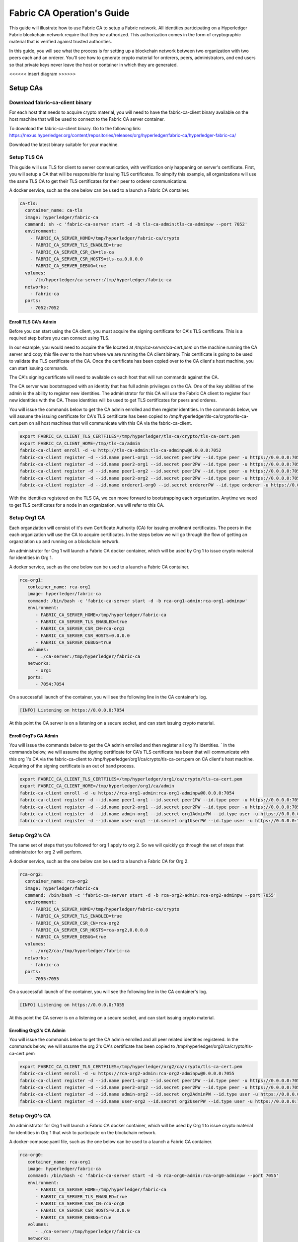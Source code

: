 Fabric CA Operation's Guide
============================

This guide will illustrate how to use Fabric CA to setup
a Fabric network. All identities participating on a Hyperledger
Fabric blockchain network require that they be authorized. This
authorization comes in the form of cryptographic material that is
verified against trusted authorities. 

In this guide, you will see what the process is for setting up a
blockchain network between two organization with two peers each
and an orderer. You'll see how to generate crypto material for orderers,
peers, administrators, and end users so that private keys never leave
the host or container in which they are generated.

<<<<<< insert diagram >>>>>>

Setup CAs
----------

Download fabric-ca-client binary
^^^^^^^^^^^^^^^^^^^^^^^^^^^^^^^^^^

For each host that needs to acquire crypto material, you will need to have the
fabric-ca-client binary available on the host machine that will be used to connect
to the Fabric CA server container.

To download the fabric-ca-client binary. Go to the following link: https://nexus.hyperledger.org/content/repositories/releases/org/hyperledger/fabric-ca/hyperledger-fabric-ca/

Download the latest binary suitable for your machine.

Setup TLS CA
^^^^^^^^^^^^^^

This guide will use TLS for client to server communication, with verification
only happening on server's certificate. First, you will setup
a CA that will be responsible for issuing TLS certificates. To simplfy this
example, all organizations will use the same TLS CA to get their TLS certificates
for their peer to orderer communications.

A docker service, such as the one below can be used to a launch a Fabric CA
container.

.. code:: yaml

  ca-tls:
    container_name: ca-tls
    image: hyperledger/fabric-ca
    command: sh -c 'fabric-ca-server start -d -b tls-ca-admin:tls-ca-adminpw --port 7052'
    environment:
      - FABRIC_CA_SERVER_HOME=/tmp/hyperledger/fabric-ca/crypto
      - FABRIC_CA_SERVER_TLS_ENABLED=true
      - FABRIC_CA_SERVER_CSR_CN=tls-ca
      - FABRIC_CA_SERVER_CSR_HOSTS=tls-ca,0.0.0.0
      - FABRIC_CA_SERVER_DEBUG=true
    volumes:
      - /tm/hyperledger/ca-server:/tmp/hyperledger/fabric-ca
    networks:
      - fabric-ca
    ports:
      - 7052:7052

Enroll TLS CA's Admin
~~~~~~~~~~~~~~~~~~~~~~~

Before you can start using the CA client, you must acquire the signing
certificate for CA's TLS certificate. This is a required step before you
can connect using TLS. 

In our example, you would need to acquire the file located at `/tmp/ca-server/ca-cert.pem`
on the machine running the CA server and copy this file over to the host where
we are running the CA client binary. This certificate is going to be used to validate
the TLS certificate of the CA. Once the certificate has been copied over to the CA client's
host machine, you can start issuing commands.

The CA's signing certificate will need to available on each host that will run
commands against the CA.

The CA server was bootstrapped with an identity that has full admin privileges on the CA. One of the
key abilities of the admin is the ability to register new identities. The administrator for this CA will use 
the Fabric CA client to register four new identities with the CA. These identities will be
used to get TLS certificates for peers and orderes.

You will issue the commands below to get the CA admin enrolled and then register identities.
In the commands below, we will assume the issuing certificate for CA's TLS certificate has been
copied to /tmp/hyperledger/tls-ca/crypto/tls-ca-cert.pem on all host machines
that will communicate with this CA via the fabric-ca-client.

.. code:: bash


   export FABRIC_CA_CLIENT_TLS_CERTFILES=/tmp/hyperledger/tls-ca/crypto/tls-ca-cert.pem
   export FABRIC_CA_CLIENT_HOME=/tmp/tls-ca/admin
   fabric-ca-client enroll -d -u http://tls-ca-admin:tls-ca-adminpw@0.0.0.0:7052
   fabric-ca-client register -d --id.name peer1-org1 --id.secret peer1PW --id.type peer -u https://0.0.0.0:7052 
   fabric-ca-client register -d --id.name peer2-org1 --id.secret peer2PW --id.type peer -u https://0.0.0.0:7052
   fabric-ca-client register -d --id.name peer1-org2 --id.secret peer1PW --id.type peer -u https://0.0.0.0:7052 
   fabric-ca-client register -d --id.name peer2-org2 --id.secret peer2PW --id.type peer -u https://0.0.0.0:7052
   fabric-ca-client register -d --id.name orderer1-org0 --id.secret ordererPW --id.type orderer -u https://0.0.0.0:7052 

With the identities registered on the TLS CA, we can move forward to bootstrapping each organization.
Anytime we need to get TLS certificates for a node in an organization, we will refer to this CA.

Setup Org1 CA
^^^^^^^^^^^^^^

Each organziation will consist of it's own Certificate Authority (CA) for
issuing enrollment certificates. The peers in the each organization will
use the CA to acquire certificates. In the steps below we will go through
the flow of getting an organziation up and running on a blockchain network.

An administrator for Org 1 will launch a Fabric CA docker container, which
will be used by Org 1 to issue crypto material for identities in Org 1.

A docker service, such as the one below can be used to a launch a Fabric CA
container.

.. code:: yaml

   rca-org1:
      container_name: rca-org1
      image: hyperledger/fabric-ca
      command: /bin/bash -c 'fabric-ca-server start -d -b rca-org1-admin:rca-org1-adminpw'
      environment:
         - FABRIC_CA_SERVER_HOME=/tmp/hyperledger/fabric-ca
         - FABRIC_CA_SERVER_TLS_ENABLED=true
         - FABRIC_CA_SERVER_CSR_CN=rca-org1
         - FABRIC_CA_SERVER_CSR_HOSTS=0.0.0.0
         - FABRIC_CA_SERVER_DEBUG=true
      volumes:
         - ./ca-server:/tmp/hyperledger/fabric-ca
      networks:
         - org1
      ports:
         - 7054:7054

On a successfull launch of the container, you will see the following line in
the CA container's log.

.. code:: bash

   [INFO] Listening on https://0.0.0.0:7054

At this point the CA server is on a listening on a secure socket, and can start
issuing crypto material.

Enroll Org1's CA Admin
~~~~~~~~~~~~~~~~~~~~~~~

You will issue the commands below to get the CA admin enrolled and then register all org 1's
identities. 
`
In the commands below, we will assume the signing certificate for CA's TLS certificate has been
that will communicate with this org 1's CA via the fabric-ca-client to /tmp/hyperledger/org1/ca/crypto/tls-ca-cert.pem
on CA client's host machine. Acquiring of the signing certificate is an out of
band process.

.. code:: bash

    export FABRIC_CA_CLIENT_TLS_CERTFILES=/tmp/hyperledger/org1/ca/crypto/tls-ca-cert.pem
    export FABRIC_CA_CLIENT_HOME=/tmp/hyperledger/org1/ca/admin
    fabric-ca-client enroll -d -u https://rca-org1-admin:rca-org1-adminpw@0.0.0.0:7054
    fabric-ca-client register -d --id.name peer1-org1 --id.secret peer1PW --id.type peer -u https://0.0.0.0:7054 
    fabric-ca-client register -d --id.name peer2-org1 --id.secret peer2PW --id.type peer -u https://0.0.0.0:7054
    fabric-ca-client register -d --id.name admin-org1 --id.secret org1AdminPW --id.type user -u https://0.0.0.0:7054 
    fabric-ca-client register -d --id.name user-org1 --id.secret org1UserPW --id.type user -u https://0.0.0.0:7054

Setup Org2's CA
^^^^^^^^^^^^^^^^^

The same set of steps that you followed for org 1 apply to org 2. So we will quickly
go through the set of steps that administrator for org 2 will perform.

A docker service, such as the one below can be used to a launch a Fabric CA for Org 2.

.. code:: yaml

  rca-org2:
    container_name: rca-org2
    image: hyperledger/fabric-ca
    command: /bin/bash -c 'fabric-ca-server start -d -b rca-org2-admin:rca-org2-adminpw --port 7055'
    environment:
      - FABRIC_CA_SERVER_HOME=/tmp/hyperledger/fabric-ca/crypto
      - FABRIC_CA_SERVER_TLS_ENABLED=true
      - FABRIC_CA_SERVER_CSR_CN=rca-org2
      - FABRIC_CA_SERVER_CSR_HOSTS=rca-org2,0.0.0.0
      - FABRIC_CA_SERVER_DEBUG=true
    volumes:
      - ./org2/ca:/tmp/hyperledger/fabric-ca
    networks:
      - fabric-ca
    ports:
      - 7055:7055

On a successfull launch of the container, you will see the following line in
the CA container's log.

.. code:: bash

   [INFO] Listening on https://0.0.0.0:7055

At this point the CA server is on a listening on a secure socket, and can start issuing
crypto material.

Enrolling Org2's CA Admin
~~~~~~~~~~~~~~~~~~~~~~~~~~

You will issue the commands below to get the CA admin enrolled and all peer
related identities registered. In the commands below, we will assume the org 2's CA's
certificate has been copied to /tmp/hyperledger/org2/ca/crypto/tls-ca-cert.pem

.. code:: bash

    export FABRIC_CA_CLIENT_TLS_CERTFILES=/tmp/hyperledger/org2/ca/crypto/tls-ca-cert.pem
    fabric-ca-client enroll -d -u https://rca-org2-admin:rca-org2-adminpw@0.0.0.0:7055
    fabric-ca-client register -d --id.name peer1-org2 --id.secret peer1PW --id.type peer -u https://0.0.0.0:7055 
    fabric-ca-client register -d --id.name peer2-org2 --id.secret peer2PW --id.type peer -u https://0.0.0.0:7055
    fabric-ca-client register -d --id.name admin-org2 --id.secret org2AdminPW --id.type user -u https://0.0.0.0:7055 
    fabric-ca-client register -d --id.name user-org2 --id.secret org2UserPW --id.type user -u https://0.0.0.0:7055

Setup Org0's CA
^^^^^^^^^^^^^^^^^

An administrator for Org 1 will launch a Fabric CA docker container, which
will be used by Org 1 to issue crypto material for identities in Org 1 that
wish to participate on the blockchain network.

A docker-compose.yaml file, such as the one below can be used to a launch a
Fabric CA container.

.. code:: yaml

   rca-org0:
      container_name: rca-org1
      image: hyperledger/fabric-ca
      command: /bin/bash -c 'fabric-ca-server start -d -b rca-org0-admin:rca-org0-adminpw --port 7055'
      environment:
         - FABRIC_CA_SERVER_HOME=/tmp/hyperledger/fabric-ca
         - FABRIC_CA_SERVER_TLS_ENABLED=true
         - FABRIC_CA_SERVER_CSR_CN=rca-org0
         - FABRIC_CA_SERVER_CSR_HOSTS=0.0.0.0
         - FABRIC_CA_SERVER_DEBUG=true
      volumes:
         - ./ca-server:/tmp/hyperledger/fabric-ca
      networks:
         - org0
      ports:
         - 7056:7056

On a successfull launch of the container, you will see the following line in
the CA container's log.

.. code:: bash

   [INFO] Listening on https://0.0.0.0:7056

At this point the CA server is on a listening on a secure socket, and can start issuing
crypto material.

Setup Peers
-----------------

Setup Org1's Peers
^^^^^^^^^^^^^^^^^^^

An administrator for Org 1 will enroll the peers with the CA and then launch the
peer docker containers. 

Enroll Peer1
~~~~~~~~~~~~~

Before starting the peer, you will need to enroll the peer identity with the CA
to get the MSP that the peer will use. This is known as the local peer MSP.

If the host machine running peer1 does not have the fabric-ca-client binary, please
refer to the instructions above on to download the binary.

In the commands below, we will assume the signing certificate for org1's CA's
TLS certificate has been copied to /tmp/hyperledger/org1/peer1/tls/org1-ca-cert.pem
peer1's host machine. Acquiring of the signing certificate is an out of
band process.

.. code:: bash

    export FABRIC_CA_CLIENT_HOME=/tmp/hyperledger/org1/peer1
    export FABRIC_CA_CLIENT_TLS_CERTFILES=/tmp/hyperledger/org1/peer1/tls/org1-ca-cert.pem
    fabric-ca-client enroll -d -u https://peer1-org1:peer1PW@0.0.0.0:7054

Next step is to get the TLS crypto for the peer.. This requires another enrollment,
but this time you will enroll against the ``tls`` profile on the TLS CA. You will
also need to provide the address of the host machine in the enrollment request as
the input to the ``csr.hosts`` flag.

.. code:: bash

    export FABRIC_CA_CLIENT_MSPDIR=tls-msp
    export FABRIC_CA_CLIENT_TLS_CERTFILES=/tmp/hyperledger/tls-ca/crypto/tls-ca-cert.pem
    fabric-ca-client enroll -d -u https://peer1-org1:peer1PW@0.0.0.0:7052 --enrollment.profile tls --csr.hosts peer1-org1

Go to path ``/tmp/hyperledger/org1/peer1/tls-msp/keystore`` and change the name of
the key to ``key.pem``. This will make it easy to be able to refer to the key in
later steps.

At this point, you will have two MSP directories. One MSP contains peer's enrollment
certificate and the other has the peer's TLS certificate. However, there needs be
one additional folder added in the enrollment MSP directory, and this is the ``admincerts``
folder. This folder will contain certificates for the administrator of org 1.
We will talk more about this when we enroll org1's admin a little further down.

Enroll Peer2
~~~~~~~~~~~~~

You will perform similiar commands for Peer2. In the commands below, we will
assume the issuing certificate for org1's CA's TLS certificate has been has been copied to
/tmp/hyperledger/org1/peer2/tls/org1-ca-cert.pem  on peer2's host machine. 

.. code:: bash

    export FABRIC_CA_CLIENT_HOME=/tmp/hyperledger/org1/peer2
    export FABRIC_CA_CLIENT_TLS_CERTFILES=/tmp/hyperledger/org1/peer2/tls/org1-ca-cert.pem
    fabric-ca-client enroll -d -u https://peer2-org1:peer2PW@0.0.0.0:7054

Next step is to get the TLS crypto for the peer. This requires another enrollment,
but this time you will enroll against the ``tls`` profile on the CA. You will also
need to provide the address of the host machine in the enrollment request as the
input to the ``csr.hosts`` flag.

.. code:: bash

    export FABRIC_CA_CLIENT_MSPDIR=tls-msp
    export FABRIC_CA_CLIENT_TLS_CERTFILES=/tmp/hyperledger/tls-ca/crypto/tls-ca-cert.pem
    fabric-ca-client enroll -d -u https://peer2-org1:peer2PW@0.0.0.0:7052 --enrollment.profile tls --csr.hosts peer2-org1

Go to path ``/tmp/hyperledger/peer2/tls-msp/keystore`` and change the name of the key to ``key.pem``.
This will make it easy to be able to refer to the key in later steps.

At this point, you will have two MSP directories. One MSP contains peer's enrollment
certificate and the other has the peer's TLS certificate. However, there needs be
on additional folder added in the enrollment MSP directory, and this is the ``admincerts``
folder. This folder will contain certificates for the administrator of org 1.
We will talk more about this when we enroll org1's admin a little further down.

Enroll Org1's Admin
~~~~~~~~~~~~~~~~~~~~

At this point, both peer identities have been enrolled. Now, you will enroll the
org's admin identity. The admin identity is responsible for activities such as
installing and instantiating chaincode. The steps below will enroll the admin.
The steps below assume that this is being executed in on peer1's host machine.

.. code:: bash

    export FABRIC_CA_CLIENT_HOME=/tmp/hyperledger/org1/admin
    export FABRIC_CA_CLIENT_TLS_CERTFILES=/tmp/hyperledger/org1/peer1/tls/org1-ca-cert.pem
    export FABRIC_CA_CLIENT_MSPDIR=msp
    fabric-ca-client enroll -d -u https://admin-org1:org1@0.0.0.0:7055

After enrollment, you should have an admin MSP. You will copy the
certifcate from this MSP and move it to the peer1's MSP in the ``admincerts``
folder. You will need to disseminate the this admin cert to other peers in the
org, and it will need to go in to the ``admincerts`` folder of each peers' MSP.

The commands below are only for peer1, the exchange of admin cert to peer2 will
happen out of band.

.. code:: bash

    mkdir /tmp/hyperledger/org1/peer1/msp/admincerts
    cp /tmp/hyperledger/org1/admin/msp/signcerts/cert.pem /tmp/hyperledger/org1/peer1/msp/admincerts/org1-admin-cert.pem

Launch Org1's Peers
~~~~~~~~~~~~~~~~~~~~

A docker service, such as the one below can be used to a launch a container for peer1.

.. code:: yaml

  peer1-org1:
    container_name: peer1-org1
    image: hyperledger/fabric-peer
    environment:
      - CORE_PEER_ID=peer1-org1
      - CORE_PEER_ADDRESS=peer1-org1:7051
      - CORE_PEER_LOCALMSPID=org1MSP
      - CORE_PEER_MSPCONFIGPATH=/tmp/hyperledger/org1/peer1/msp
      - CORE_VM_ENDPOINT=unix:///host/var/run/docker.sock
      - CORE_VM_DOCKER_HOSTCONFIG_NETWORKMODE=guide_fabric-ca
      - FABRIC_LOGGING_SPEC=grpc=debug:info
      - CORE_PEER_TLS_ENABLED=true
      - CORE_PEER_TLS_CERT_FILE=/tmp/hyperledger/org1/peer1/tls-msp/signcerts/cert.pem
      - CORE_PEER_TLS_KEY_FILE=/tmp/hyperledger/org1/peer1/tls-msp/keystore/key.pem
      - CORE_PEER_TLS_ROOTCERT_FILE=/tmp/hyperledger/org1/peer1/tls-msp/tlscacerts/tls-0-0-0-0-7052.pem
      - CORE_PEER_GOSSIP_USELEADERELECTION=true
      - CORE_PEER_GOSSIP_ORGLEADER=false
      - CORE_PEER_GOSSIP_EXTERNALENDPOINT=peer1-org1:7051
      - CORE_PEER_GOSSIP_SKIPHANDSHAKE=true
    working_dir: /opt/gopath/src/github.com/hyperledger/fabric/org1/peer1
    volumes:
      - /var/run:/host/var/run
      - /tmp/hyperledger/org1/peer1:/tmp/hyperledger/org1/peer1
    networks:
      - fabric-ca

Launching the peer service will bring up a peer container, and in the logs you will
see the following line:

.. code:: bash

   serve -> INFO 020 Started peer with ID=[name:"peer1-org1" ], network ID=[dev], address=[peer1-org1:7051]

A docker service, such as the one below can be used to a launch a container for the first peer.

.. code:: yaml

  peer2-org1:
    container_name: peer2-org1
    image: hyperledger/fabric-peer
    environment:
      - CORE_PEER_ID=peer2-org1
      - CORE_PEER_ADDRESS=peer2-org1:7051
      - CORE_PEER_LOCALMSPID=org1MSP
      - CORE_PEER_MSPCONFIGPATH=/tmp/hyperledger/org1/peer2/msp
      - CORE_VM_ENDPOINT=unix:///host/var/run/docker.sock
      - CORE_VM_DOCKER_HOSTCONFIG_NETWORKMODE=guide_fabric-ca
      - FABRIC_LOGGING_SPEC=grpc=debug:info
      - CORE_PEER_TLS_ENABLED=true
      - CORE_PEER_TLS_CERT_FILE=/tmp/hyperledger/org1/peer2/tls-msp/signcerts/cert.pem
      - CORE_PEER_TLS_KEY_FILE=/tmp/hyperledger/org1/peer2/tls-msp/keystore/key.pem
      - CORE_PEER_TLS_ROOTCERT_FILE=/tmp/hyperledger/org1/peer2/tls-msp/tlscacerts/tls-0-0-0-0-7052.pem
      - CORE_PEER_GOSSIP_USELEADERELECTION=true
      - CORE_PEER_GOSSIP_ORGLEADER=false
      - CORE_PEER_GOSSIP_EXTERNALENDPOINT=peer2-org1:7051
      - CORE_PEER_GOSSIP_SKIPHANDSHAKE=true
      - CORE_PEER_GOSSIP_BOOTSTRAP=peer1-org1:7051
    working_dir: /opt/gopath/src/github.com/hyperledger/fabric/org1/peer2
    volumes:
      - /var/run:/host/var/run
      - /tmp/hyperledger/org1/peer2:/tmp/hyperledger/org1/peer2
    networks:
      - fabric-ca

Launching the peer service will bring up a peer container, and in the logs you
will see the following line:

.. code:: bash

    serve -> INFO 020 Started peer with ID=[name:"peer2-org1" ], network ID=[dev], address=[peer2-org1:7051]

Setup Org2's Peers
~~~~~~~~~~~~~~~~~~~~

An administrator for Org 2 will use the CA bootstap identity to enroll the peers
with the CA and then launch the peer docker containers. 

Enroll Peer1
^^^^^^^^^^^^^

You will issue the commands below to get the peer1 enrolled. In the commands below,
we will assume the CA's certificate is available at
/tmp/hyperledger/org2/peer1/tls/org2-ca-cert.pem on peer1's host machine. 

.. code:: bash

    export FABRIC_CA_CLIENT_HOME=/tmp/hyperledger/org2/peer1
    export FABRIC_CA_CLIENT_TLS_CERTFILES=/tmp/hyperledger/org2/peer1/tls/org2-ca-cert.pem
    fabric-ca-client enroll -d -u https://peer1-org2:peer1PW@0.0.0.0:7055

Get TLS certificates:

.. code:: bash

    export FABRIC_CA_CLIENT_MSPDIR=tls-msp
    export FABRIC_CA_CLIENT_TLS_CERTFILES=/tmp/hyperledger/tls-ca/crypto/tls-ca-cert.pem
    fabric-ca-client enroll -d -u https://peer1-org2:peer1PW@0.0.0.0:7052 --enrollment.profile tls --csr.hosts peer1-org2

Go to path ``/tmp/hyperledger/peer1/tls-msp/keystore`` and change the name of the
key to ``key.pem``.

Enroll Peer2
^^^^^^^^^^^^^

You will issue the commands below to get peer2 enrolled. In the commands below,
we will assume the CA's certificate is available at
/tmp/hyperledger/org2/peer2/tls/org2-ca-cert.pem on peer2's host machine. 

.. code:: bash

    export FABRIC_CA_CLIENT_HOME=/tmp/hyperledger/org2/peer2
    export FABRIC_CA_CLIENT_TLS_CERTFILES=/tmp/hyperledger/org2/peer2/tls/org2-ca-cert.pem
    fabric-ca-client enroll -d -u https://peer2-org2:peer2PW@0.0.0.0:7055

Get TLS certificates:

.. code:: bash

    export FABRIC_CA_CLIENT_MSPDIR=tls-msp
    export FABRIC_CA_CLIENT_TLS_CERTFILES=/tmp/hyperledger/tls-ca/crypto/tls-ca-cert.pem
    fabric-ca-client enroll -d -u https://peer2-org2:peer2PW@0.0.0.0:7052 --enrollment.profile tls --csr.hosts peer2-org2

Go to path ``/tmp/hyperledger/org2/peer2/tls-msp/keystore`` and change the name
of the key to ``key.pem``.

Enroll Org2's Admin
^^^^^^^^^^^^^^^^^^^^

At this point, you will have two MSP directory. One MSP contains your enrollment certificate and the other
has your TLS certificate. However, there needs be on additional folder added in the enrollment MSP directory,
this is the ``admincerts`` folder. This folder will contain certificates for the administrator of org2.
You will enroll the org2 admin's identity by issuing the commands below.

.. code:: bash

    export FABRIC_CA_CLIENT_HOME=/tmp/hyperledger/org2/admin
    export FABRIC_CA_CLIENT_TLS_CERTFILES=/tmp/hyperledger/org1/peer1/tls/org1-ca-cert.pem
    export FABRIC_CA_CLIENT_MSPDIR=msp
    fabric-ca-client enroll -d -u https://admin-org2:org2AdminPW@0.0.0.0:7055

After enrollment, you should have an admin MSP folder at. You will copy the certifcate from this MSP
and move it to the peer MSP under the ``admincerts`` folder. The commands below are only for peer1,
the exchange of admin cert to peer2 will happen out of band.

.. code:: bash

    mkdir /tmp/hyperledger/org2/peer1/msp/admincerts
    cp /tmp/hyperledger/org2/admin/msp/signcerts/cert.pem /tmp/hyperledger/org2/peer1/msp/admincerts/org2-admin-cert.pem

Launch Org2's Peers
^^^^^^^^^^^^^^^^^^^^^^^

A docker service, such as the one below can be used to a launch a container for
the peer1.

.. code:: yaml

  peer1-org2:
    container_name: peer1-org2
    image: hyperledger/fabric-peer
    environment:
      - CORE_PEER_ID=peer1-org2
      - CORE_PEER_ADDRESS=peer1-org2:7051
      - CORE_PEER_LOCALMSPID=org2MSP
      - CORE_PEER_MSPCONFIGPATH=/tmp/hyperledger/org2/peer1/msp
      - CORE_VM_ENDPOINT=unix:///host/var/run/docker.sock
      - CORE_VM_DOCKER_HOSTCONFIG_NETWORKMODE=guide_fabric-ca
      - FABRIC_LOGGING_SPEC=debug
      - CORE_PEER_TLS_ENABLED=true
      - CORE_PEER_TLS_CERT_FILE=/tmp/hyperledger/org2/peer1/tls-msp/signcerts/cert.pem
      - CORE_PEER_TLS_KEY_FILE=/tmp/hyperledger/org2/peer1/tls-msp/keystore/key.pem
      - CORE_PEER_TLS_ROOTCERT_FILE=/tmp/hyperledger/org2/peer1/tls-msp/tlscacerts/tls-0-0-0-0-7052.pem
      - CORE_PEER_GOSSIP_USELEADERELECTION=true
      - CORE_PEER_GOSSIP_ORGLEADER=false
      - CORE_PEER_GOSSIP_EXTERNALENDPOINT=peer1-org2:7051
      - CORE_PEER_GOSSIP_SKIPHANDSHAKE=true
    working_dir: /opt/gopath/src/github.com/hyperledger/fabric/org2/peer1
    volumes:
      - /var/run:/host/var/run
      - /tmp/hyperledger/org2/peer1:/tmp/hyperledger/org2/peer1
    networks:
      - fabric-ca

Launching the peer service will bring up a peer container, and in the logs you
will see the following line:

.. code:: bash

   serve -> INFO 020 Started peer with ID=[name:"peer1-org2" ], network ID=[dev], address=[peer1-org2:7051]

A docker service, such as the one below can be used to a launch a container for the peer1.

.. code:: yaml

  peer2-org2:
    container_name: peer2-org2
    image: hyperledger/fabric-peer
    environment:
      - CORE_PEER_ID=peer2-org2
      - CORE_PEER_ADDRESS=peer2-org2:7051
      - CORE_PEER_LOCALMSPID=org2MSP
      - CORE_PEER_MSPCONFIGPATH=/tmp/hyperledger/org2/peer2/msp
      - CORE_VM_ENDPOINT=unix:///host/var/run/docker.sock
      - CORE_VM_DOCKER_HOSTCONFIG_NETWORKMODE=guide_fabric-ca
      - FABRIC_LOGGING_SPEC=debug
      - CORE_PEER_TLS_ENABLED=true
      - CORE_PEER_TLS_CERT_FILE=/tmp/hyperledger/org2/peer2/tls-msp/signcerts/cert.pem
      - CORE_PEER_TLS_KEY_FILE=/tmp/hyperledger/org2/peer2/tls-msp/keystore/key.pem
      - CORE_PEER_TLS_ROOTCERT_FILE=/tmp/hyperledger/org2/peer2/tls-msp/tlscacerts/tls-0-0-0-0-7052.pem
      - CORE_PEER_GOSSIP_USELEADERELECTION=true
      - CORE_PEER_GOSSIP_ORGLEADER=false
      - CORE_PEER_GOSSIP_EXTERNALENDPOINT=peer2-org2:7051
      - CORE_PEER_GOSSIP_SKIPHANDSHAKE=true
      - CORE_PEER_GOSSIP_BOOTSTRAP=peer1-org2:7051
    working_dir: /opt/gopath/src/github.com/hyperledger/fabric/org2/peer2
    volumes:
      - /var/run:/host/var/run
      - ./org2/peer2:/tmp/hyperledger/org2/peer2
    networks:
      - fabric-ca
   version: '2'

Launching the peer service will bring up a peer container, and in the logs you will see the following line:

.. code:: bash

    serve -> INFO 020 Started peer with ID=[name:"peer2-org2" ], network ID=[dev], address=[peer2-org2:7052]

Setup Orderer
---------------

Enroll Orderer
^^^^^^^^^^^^^^^

Before starting the orderer, you will need to enroll the orderer identity with the CA to get the MSP
that the orderer will use. This is known as the local orderer MSP.

If the host machine does not have the fabric-ca-client binary, please refer to the instructions above
on to download the binary.

You will issue the commands below to get the first orderer enrolled. In the commands below,
we will assume the CA's certificate is available at /crypto/org1/peer1/ca-cert.pem on peer 1's
host machine. 

.. code:: bash

    export FABRIC_CA_CLIENT_HOME=./orderer
    export FABRIC_CA_CLIENT_TLS_CERTFILES=/crypto/org0/orderer/ca-cert.pem
    fabric-ca-client enroll -d -u https://orderer-org0:ordererPW@0.0.0.0:7056

Next step is to get the TLS crypto for the peer. This requires another enrollment, but this time you will
enroll against the ``tls`` profile on the CA. You will also need to provide the host's in your enrollment
request.

.. code:: bash

    export FABRIC_CA_CLIENT_MSPDIR=tls-msp
    fabric-ca-client enroll -d -u https://orderer-org0:ordererPW@0.0.0.0:7056 --enrollment.profile tls --csr.hosts orderer1-org0

Go to path ``./orderer/tls-msp/keystore`` and change the name of the key to ``key.pem``.

At this point, you will have two MSP directory. One MSP contains your enrollment certificate and the other
has your TLS certificate. However, there needs be on additional folder added in the enrollment MSP directory, this is the ``admincerts`` folder. This folder will contain certificates for the administrator of peer 1. Now, you will enroll the peer admin's identity by issuing the commands below.

.. code:: bash

    export FABRIC_CA_CLIENT_HOME=./orderer-admin
    export FABRIC_CA_CLIENT_MSPDIR=msp
    fabric-ca-client enroll -d -u https://orderer-org0-admin:ordererAdminPW@0.0.0.0:7056

After enrollment, you should have an msp folder at ``orderer-admin``. You will copy the certifcate from this MSP
and move it to the peer MSP under the ``admincerts`` folder.

.. code:: bash

    mkdir ./orderer/msp/admincerts
    cp ./orderer-admin/msp/signcerts/cert.pem ./orderer/msp/admincerts/orderer-admin-cert.pem

Enroll Org's Admin
^^^^^^^^^^^^^^^^^^^^

The CA server was bootstrapped with an identity that has full admin privileges on the CA. One of the
key abilities of the admin is the ability to register new identities. The admin for Org1 will use the
Fabric CA client to register four new identities with the CA. These identities will be used to enroll
the peers and peer admin's.

You will issue the commands below to get the CA admin enrolled and all peer related identities registered.
In the commands below, we will assume the CA's certificate has been copied to /crypto/org1/ca-cert.pem

.. code:: bash

    export FABRIC_CA_CLIENT_TLS_CERTFILES=/crypto/org0/ca-cert.pem
    fabric-ca-client enroll -d -u https://rca-org0-admin:rca-org0-adminpw@0.0.0.0:7056
    fabric-ca-client register -d --id.name orderer-org0 --id.secret ordererPW --id.type orderer -u https://0.0.0.0:7056 
    fabric-ca-client register -d --id.name orderer-org0-admin --id.secret ordererAdminPW --id.type user -u https://0.0.0.0:7056 

---------------


create genesis block

genesis block: configtxgen -profile OrgsOrdererGenesis -outputBlock orderer/genesis.block
channel block: configtxgen -profile OrgsChannel -outputCreateChannelTx orderer/channel.tx -channelID mychannel

compose file:

UTC [orderer/common/server] Start -> INFO 0b8 Beginning to serve requests


Create Channel on Peers
--------------------------

export FABRIC_LOGGING_SPEC=debug

switch to msp of admin identity
export CORE_PEER_MSPCONFIGPATH=peer-admin/msp (need admin cert in both signcert and admincert folders)

peer channel create -c mychannel -f /tmp/hyperledger/cli/org2/peer1/assets/channel.tx -o orderer1-org1:7050 --tls --cafile /tmp/crypto/orderer-rootca.pem
returns back mychannel.block. needs to be transfered to all peers that will join network.

---- join channel

      peer channel join -b $CHANNEL_NAME.block

      - CORE_PEER_ADDRESS=peer1-org1:7051
      - CORE_PEER_MSPCONFIGPATH=/tmp/hyperledger/cli/org1/peer1/msp

      - CORE_PEER_ADDRESS=peer2-org1:7051
      - CORE_PEER_MSPCONFIGPATH=/tmp/hyperledger/cli/org1/peer2/msp

      - CORE_PEER_ADDRESS=peer1-org2:7051
      - CORE_PEER_MSPCONFIGPATH=/tmp/hyperledger/cli/org2/peer1/msp

      - CORE_PEER_ADDRESS=peer2-org2:7051
      - CORE_PEER_MSPCONFIGPATH=/tmp/hyperledger/cli/org2/peer2/msp

      how to get chaincode on to container to run chaincode install????

      - CORE_PEER_ADDRESS=peer1-org1:7051
      - CORE_PEER_MSPCONFIGPATH=/tmp/hyperledger/cli/org1/peer1/msp

mkdir /opt/gopath/src/github.com/hyperledger/fabric-samples
      cp -r /tmp/hyperledger/cli/org1/peer1/chaincode/ /opt/gopath/src/github.com/hyperledger/fabric-samples/
      peer chaincode install -n mycc -v 1.0 -p github.com/hyperledger/fabric-samples/chaincode/abac/go


      - CORE_PEER_ADDRESS=peer1-org2:7051
      - CORE_PEER_MSPCONFIGPATH=/tmp/hyperledger/cli/org2/peer1/msp

---- install chaincode

mkdir /opt/gopath/src/github.com/hyperledger/fabric-samples
      cp -r /tmp/hyperledger/cli/org2/peer1/chaincode/ /opt/gopath/src/github.com/hyperledger/fabric-samples/
     peer chaincode install -n mycc -v 1.0 -p github.com/hyperledger/fabric-samples/chaincode/abac/go


---- chaincode instantiate

peer chaincode instantiate -C mychannel -n mycc -v 1.0 -c '{"Args":["init","a","100","b","200"]}' -o orderer1-org1:7050

---- query chaincode 

peer chaincode query -C mychannel -n mycc -c '{"Args":["query","a"]}'

--- invoke chaincode

peer chaincode invoke -C mychannel -n mycc -c '{"Args":["invoke","a","b","10"]}'



err:  error validating DeltaSet: policy for [Group]  /Channel/Application not satisfied: Failed to reach implicit threshold of 1 sub-policies, required 1 remaining

